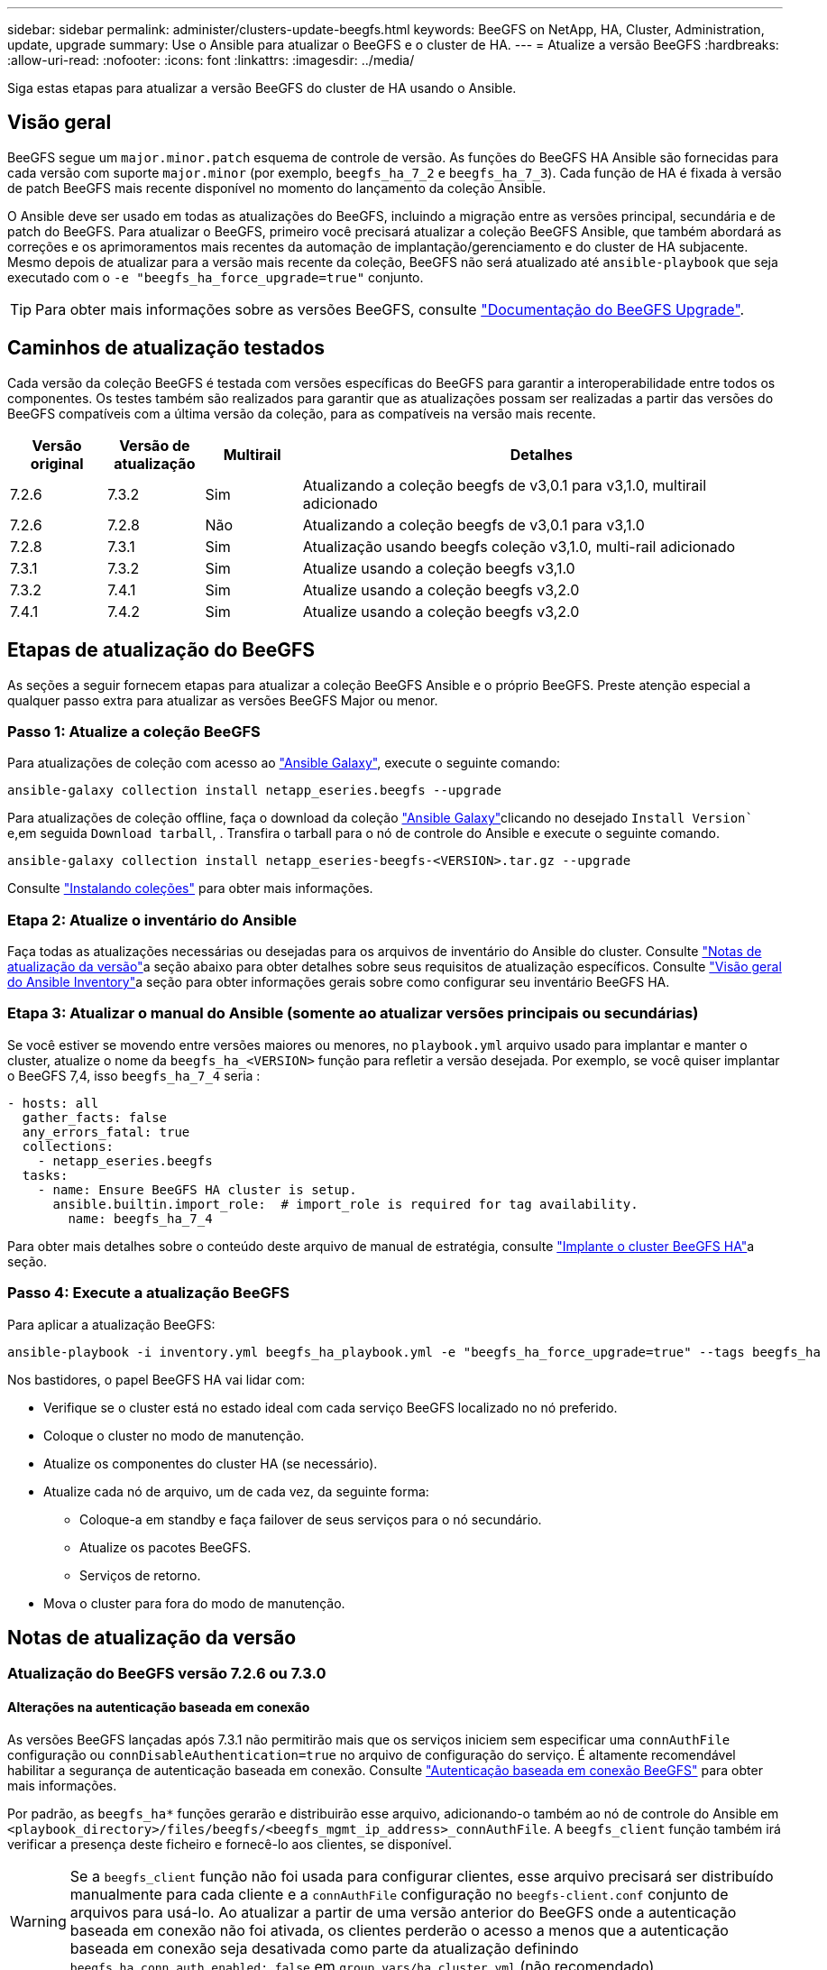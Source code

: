 ---
sidebar: sidebar 
permalink: administer/clusters-update-beegfs.html 
keywords: BeeGFS on NetApp, HA, Cluster, Administration, update, upgrade 
summary: Use o Ansible para atualizar o BeeGFS e o cluster de HA. 
---
= Atualize a versão BeeGFS
:hardbreaks:
:allow-uri-read: 
:nofooter: 
:icons: font
:linkattrs: 
:imagesdir: ../media/


[role="lead"]
Siga estas etapas para atualizar a versão BeeGFS do cluster de HA usando o Ansible.



== Visão geral

BeeGFS segue um `major.minor.patch` esquema de controle de versão. As funções do BeeGFS HA Ansible são fornecidas para cada versão com suporte `major.minor` (por exemplo, `beegfs_ha_7_2` e `beegfs_ha_7_3`). Cada função de HA é fixada à versão de patch BeeGFS mais recente disponível no momento do lançamento da coleção Ansible.

O Ansible deve ser usado em todas as atualizações do BeeGFS, incluindo a migração entre as versões principal, secundária e de patch do BeeGFS. Para atualizar o BeeGFS, primeiro você precisará atualizar a coleção BeeGFS Ansible, que também abordará as correções e os aprimoramentos mais recentes da automação de implantação/gerenciamento e do cluster de HA subjacente. Mesmo depois de atualizar para a versão mais recente da coleção, BeeGFS não será atualizado até `ansible-playbook` que seja executado com o `-e "beegfs_ha_force_upgrade=true"` conjunto.


TIP: Para obter mais informações sobre as versões BeeGFS, consulte link:https://doc.beegfs.io/latest/advanced_topics/upgrade.html["Documentação do BeeGFS Upgrade"^].



== Caminhos de atualização testados

Cada versão da coleção BeeGFS é testada com versões específicas do BeeGFS para garantir a interoperabilidade entre todos os componentes. Os testes também são realizados para garantir que as atualizações possam ser realizadas a partir das versões do BeeGFS compatíveis com a última versão da coleção, para as compatíveis na versão mais recente.

[cols="1,1,1,5"]
|===
| Versão original | Versão de atualização | Multirail | Detalhes 


| 7.2.6 | 7.3.2 | Sim | Atualizando a coleção beegfs de v3,0.1 para v3,1.0, multirail adicionado 


| 7.2.6 | 7.2.8 | Não | Atualizando a coleção beegfs de v3,0.1 para v3,1.0 


| 7.2.8 | 7.3.1 | Sim | Atualização usando beegfs coleção v3,1.0, multi-rail adicionado 


| 7.3.1 | 7.3.2 | Sim | Atualize usando a coleção beegfs v3,1.0 


| 7.3.2 | 7.4.1 | Sim | Atualize usando a coleção beegfs v3,2.0 


| 7.4.1 | 7.4.2 | Sim | Atualize usando a coleção beegfs v3,2.0 
|===


== Etapas de atualização do BeeGFS

As seções a seguir fornecem etapas para atualizar a coleção BeeGFS Ansible e o próprio BeeGFS. Preste atenção especial a qualquer passo extra para atualizar as versões BeeGFS Major ou menor.



=== Passo 1: Atualize a coleção BeeGFS

Para atualizações de coleção com acesso ao link:https://galaxy.ansible.com/netapp_eseries/beegfs["Ansible Galaxy"^], execute o seguinte comando:

[source, console]
----
ansible-galaxy collection install netapp_eseries.beegfs --upgrade
----
Para atualizações de coleção offline, faça o download da coleção link:https://galaxy.ansible.com/netapp_eseries/beegfs["Ansible Galaxy"^]clicando no desejado `Install Version`` e,em seguida `Download tarball`, . Transfira o tarball para o nó de controle do Ansible e execute o seguinte comando.

[source, console]
----
ansible-galaxy collection install netapp_eseries-beegfs-<VERSION>.tar.gz --upgrade
----
Consulte link:https://docs.ansible.com/ansible/latest/collections_guide/collections_installing.html["Instalando coleções"^] para obter mais informações.



=== Etapa 2: Atualize o inventário do Ansible

Faça todas as atualizações necessárias ou desejadas para os arquivos de inventário do Ansible do cluster. Consulte link:clusters-update-beegfs.html#version-upgrade-notes["Notas de atualização da versão"]a seção abaixo para obter detalhes sobre seus requisitos de atualização específicos. Consulte link:../custom/architectures-inventory-overview.html["Visão geral do Ansible Inventory"^]a seção para obter informações gerais sobre como configurar seu inventário BeeGFS HA.



=== Etapa 3: Atualizar o manual do Ansible (somente ao atualizar versões principais ou secundárias)

Se você estiver se movendo entre versões maiores ou menores, no `playbook.yml` arquivo usado para implantar e manter o cluster, atualize o nome da `beegfs_ha_<VERSION>` função para refletir a versão desejada. Por exemplo, se você quiser implantar o BeeGFS 7,4, isso `beegfs_ha_7_4` seria :

[source, yaml]
----
- hosts: all
  gather_facts: false
  any_errors_fatal: true
  collections:
    - netapp_eseries.beegfs
  tasks:
    - name: Ensure BeeGFS HA cluster is setup.
      ansible.builtin.import_role:  # import_role is required for tag availability.
        name: beegfs_ha_7_4
----
Para obter mais detalhes sobre o conteúdo deste arquivo de manual de estratégia, consulte link:../custom/architectures-deploy-ha-cluster.html["Implante o cluster BeeGFS HA"^]a seção.



=== Passo 4: Execute a atualização BeeGFS

Para aplicar a atualização BeeGFS:

[source, console]
----
ansible-playbook -i inventory.yml beegfs_ha_playbook.yml -e "beegfs_ha_force_upgrade=true" --tags beegfs_ha
----
Nos bastidores, o papel BeeGFS HA vai lidar com:

* Verifique se o cluster está no estado ideal com cada serviço BeeGFS localizado no nó preferido.
* Coloque o cluster no modo de manutenção.
* Atualize os componentes do cluster HA (se necessário).
* Atualize cada nó de arquivo, um de cada vez, da seguinte forma:
+
** Coloque-a em standby e faça failover de seus serviços para o nó secundário.
** Atualize os pacotes BeeGFS.
** Serviços de retorno.


* Mova o cluster para fora do modo de manutenção.




== Notas de atualização da versão



=== Atualização do BeeGFS versão 7.2.6 ou 7.3.0



==== Alterações na autenticação baseada em conexão

As versões BeeGFS lançadas após 7.3.1 não permitirão mais que os serviços iniciem sem especificar uma `connAuthFile` configuração ou `connDisableAuthentication=true` no arquivo de configuração do serviço. É altamente recomendável habilitar a segurança de autenticação baseada em conexão. Consulte link:https://doc.beegfs.io/7.3.2/advanced_topics/authentication.html#connectionbasedauth["Autenticação baseada em conexão BeeGFS"^] para obter mais informações.

Por padrão, as `beegfs_ha*` funções gerarão e distribuirão esse arquivo, adicionando-o também ao nó de controle do Ansible em `<playbook_directory>/files/beegfs/<beegfs_mgmt_ip_address>_connAuthFile`. A `beegfs_client` função também irá verificar a presença deste ficheiro e fornecê-lo aos clientes, se disponível.


WARNING: Se a `beegfs_client` função não foi usada para configurar clientes, esse arquivo precisará ser distribuído manualmente para cada cliente e a `connAuthFile` configuração no `beegfs-client.conf` conjunto de arquivos para usá-lo. Ao atualizar a partir de uma versão anterior do BeeGFS onde a autenticação baseada em conexão não foi ativada, os clientes perderão o acesso a menos que a autenticação baseada em conexão seja desativada como parte da atualização definindo `beegfs_ha_conn_auth_enabled: false` em `group_vars/ha_cluster.yml` (não recomendado).

Para obter detalhes adicionais e opções de configuração alternativas, consulte a etapa para configurar a autenticação de conexão na link:../custom/architectures-inventory-common-file-node-configuration.html["Especifique a Configuração do nó de ficheiro Comum"^]seção.
